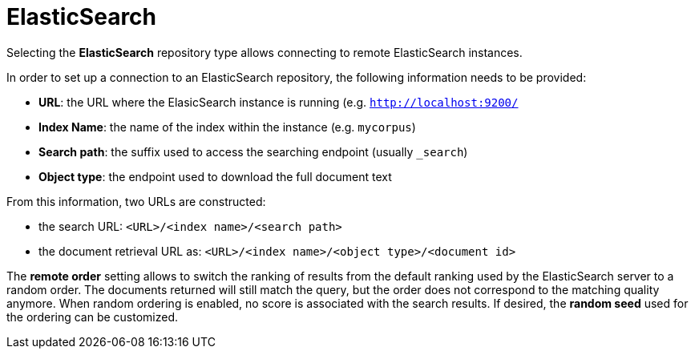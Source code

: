 [[sect_external-search-repos-elasticsearch]]
= ElasticSearch

Selecting the **ElasticSearch** repository type allows connecting to remote ElasticSearch instances.

In order to set up a connection to an ElasticSearch repository, the following information needs to
be provided:

* *URL*: the URL where the ElasicSearch instance is running (e.g. `http://localhost:9200/`
* *Index Name*: the name of the index within the instance (e.g. `mycorpus`)
* *Search path*: the suffix used to access the searching endpoint (usually `_search`)
* *Object type*: the endpoint used to download the full document text

From this information, two URLs are constructed:

* the search URL: `<URL>/<index name>/<search path>`
* the document retrieval URL as: `<URL>/<index name>/<object type>/<document id>`

The *remote order* setting allows to switch the ranking of results from the default ranking used by
the ElasticSearch server to a random order. The documents returned will still match the query, but
the order does not correspond to the matching quality anymore. When random ordering is enabled, no
score is associated with the search results. If desired, the *random seed* used for the ordering
can be customized.
